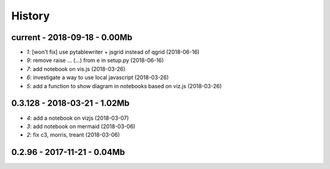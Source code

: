 
.. _l-HISTORY:

=======
History
=======

current - 2018-09-18 - 0.00Mb
=============================

* `1`: [won't fix] use pytablewriter + jsgrid instead of qgrid (2018-06-16)
* `9`: remove raise ... (...) from e in setup.py (2018-06-16)
* `7`: add notebook on vis.js (2018-03-26)
* `6`: investigate a way to use local javascript (2018-03-26)
* `5`: add a function to show diagram in notebooks based on viz.js (2018-03-26)

0.3.128 - 2018-03-21 - 1.02Mb
=============================

* `4`: add a notebook on vizjs (2018-03-07)
* `3`: add notebook on mermaid (2018-03-06)
* `2`: fix c3, morris, treant (2018-03-06)

0.2.96 - 2017-11-21 - 0.04Mb
============================
